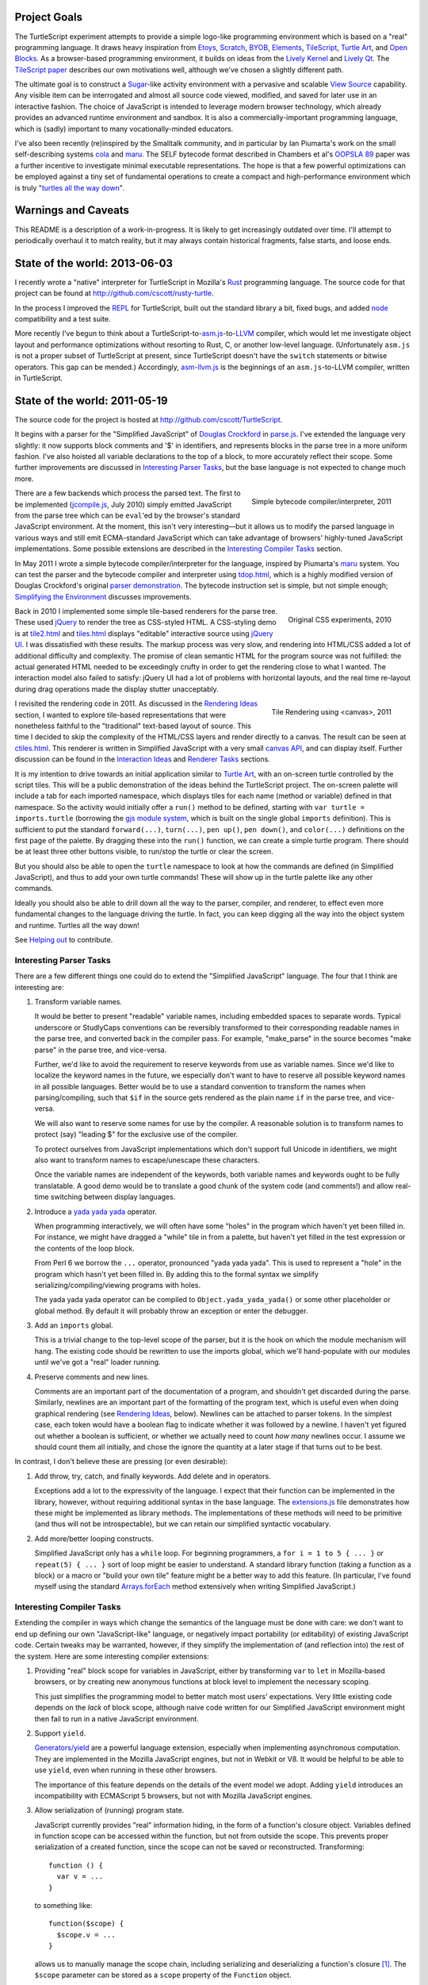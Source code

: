 .. image:: http://cscott.net/Projects/TurtleScript/images/hello-world.png
   :align: right

Project Goals
-------------

The TurtleScript experiment attempts to provide a simple logo-like
programming environment which is based on a "real" programming
language.  It draws heavy inspiration from Etoys_, Scratch_, BYOB_,
Elements_, TileScript_, `Turtle Art`_, and `Open Blocks`_.  As a
browser-based programming environment, it builds on ideas from the
`Lively Kernel`_ and `Lively Qt`_.  The `TileScript paper`_ describes
our own motivations well, although we've chosen a slightly different
path.

The ultimate goal is to construct a Sugar_-like activity environment with
a pervasive and scalable `View Source`_ capability.  Any visible item
can be interrogated and almost all source code viewed, modified,
and saved for later use in an interactive fashion.  The choice of
JavaScript is intended to leverage modern browser technology, which
already provides an advanced runtime environment and sandbox.  It is
also a commercially-important programming language, which is (sadly)
important to many vocationally-minded educators.

I've also been recently (re)inspired by the Smalltalk community, and
in particular by Ian Piumarta's work on the small self-describing
systems cola_ and maru_.  The SELF bytecode format described in
Chambers et al's `OOPSLA 89`_ paper was a further incentive to
investigate minimal executable representations.  The hope is that
a few powerful optimizations can be employed against a tiny set of
fundamental operations to create a compact and high-performance
environment which is truly "`turtles all the way down`_".

.. _Etoys: http://wiki.laptop.org/go/Etoys
.. _Scratch: http://scratch.mit.edu/
.. _BYOB: http://byob.berkeley.edu/
.. _Elements: http://www.chirp.scratchr.org/blog/?p=24
.. _TileScript: http://tinlizzie.org/jstile/
.. _TileScript paper: http://tinlizzie.org/jstile/#TileScript
.. _Turtle Art: http://wiki.laptop.org/go/Turtle_Art
.. _Open Blocks: http://education.mit.edu/drupal/openblocks
.. _Lively Kernel: http://www.lively-kernel.org/index.html
.. _Lively Qt: http://lively.cs.tut.fi/qt/
.. _Sugar: http://wiki.laptop.org/go/Sugar
.. _View Source: http://wiki.laptop.org/go/View_Source
.. _cola: http://piumarta.com/software/cola/
.. _maru: http://piumarta.com/software/maru/
.. _OOPSLA 89: http://selflanguage.org/documentation/published/implementation.html
.. _turtles all the way down: http://en.wikipedia.org/wiki/Turtles_all_the_way_down

Warnings and Caveats
--------------------

This README is a description of a work-in-progress.
It is likely to get increasingly outdated over time.  I'll attempt to
periodically overhaul it to match reality, but it may always contain
historical fragments, false starts, and loose ends.

State of the world: 2013-06-03
------------------------------

I recently wrote a "native" interpreter for TurtleScript in Mozilla's
Rust_ programming language.  The source code
for that project can be found at
http://github.com/cscott/rusty-turtle.

In the process I improved the REPL_ for TurtleScript, built out the
standard library a bit, fixed bugs, and added node_ compatibility
and a test suite.

More recently I've begun to think about a
TurtleScript-to-`asm.js`_-to-`LLVM`_
compiler, which would let me investigate object layout and performance
optimizations without resorting to Rust, C, or another low-level
language.  (Unfortunately ``asm.js`` is not a proper subset of
TurtleScript at present, since TurtleScript doesn't have the ``switch``
statements or bitwise operators.  This gap can be mended.)
Accordingly, `asm-llvm.js`_ is the beginnings of an ``asm.js``-to-LLVM
compiler, written in TurtleScript.

.. _Rust: http://www.rust-lang.org
.. _REPL: http://en.wikipedia.org/wiki/Read%E2%80%93eval%E2%80%93print_loop
.. _node: http://nodejs.org
.. _asm.js: http://asmjs.org
.. _LLVM: http://llvm.org/
.. _asm-llvm.js: https://github.com/cscott/TurtleScript/blob/master/asm-llvm.js

State of the world: 2011-05-19
------------------------------

The source code for the project is hosted at
http://github.com/cscott/TurtleScript.

It begins with a parser for the "Simplified JavaScript" of
`Douglas Crockford`_ in `parse.js`_.  I've extended the language very
slightly: it now supports block comments and '$' in identifiers, and
represents blocks in the parse tree in a more uniform fashion.  I've
also hoisted all variable declarations to the top of a block, to more
accurately reflect their scope.  Some further improvements are
discussed in `Interesting Parser Tasks`_, but the base language is not
expected to change much more.

.. figure:: http://cscott.net/Projects/TurtleScript/images/compile.png
   :alt: Bytecode output
   :align: right
   :target: tdop.html_

   Simple bytecode compiler/interpreter, 2011

There are a few backends which process the parsed text.  The first to
be implemented (`jcompile.js`_, July 2010) simply emitted JavaScript
from the parse tree which can be ``eval``'ed by the browser's standard
JavaScript environment.  At the moment, this isn't very interesting
|---| but it allows us to modify the parsed language in various ways
and still emit ECMA-standard JavaScript which can take advantage of
browsers' highly-tuned JavaScript implementations.  Some possible
extensions are described in the `Interesting Compiler Tasks`_ section.

In May 2011 I wrote a simple bytecode compiler/interpreter for the
language, inspired by Piumarta's maru_ system.  You can test the
parser and the bytecode compiler and interpreter using `tdop.html`_,
which is a highly modified version of Douglas Crockford's original `parser
demonstration`_.  The bytecode instruction set is simple, but not
simple enough; `Simplifying the Environment`_ discusses improvements.

.. figure:: http://cscott.net/Projects/TurtleScript/images/tiles1.png
   :alt: 2010 graphical tiles
   :align: right
   :target: tile2.html_

   Original CSS experiments, 2010

Back in 2010 I implemented some simple tile-based renderers for the parse
tree.  These used jQuery_ to render the tree as CSS-styled HTML.
A CSS-styling demo is at `tile2.html`_ and `tiles.html`_ displays
"editable" interactive source using `jQuery UI`_.  I was dissatisfied
with these results.  The markup process was very slow, and rendering
into HTML/CSS added a lot of additional difficulty and complexity.
The promise of clean semantic HTML for the program source was not
fulfilled: the actual generated HTML needed to be exceedingly crufty
in order to get the rendering close to what I wanted.  The interaction
model also failed to satisfy: jQuery UI had a lot of problems with
horizontal layouts, and the real time re-layout during drag operations
made the display stutter unacceptably.

.. figure:: http://cscott.net/Projects/TurtleScript/images/tiles2.png
   :alt: 2011 graphical tiles
   :align: right
   :target: ctiles.html_

   Tile Rendering using <canvas>, 2011

I revisited the rendering code in 2011.  As discussed in the `Rendering
Ideas`_ section, I wanted to explore tile-based representations that
were nonetheless faithful to the "traditional" text-based layout of
source.  This time I decided to skip the complexity of the HTML/CSS
layers and render directly to a canvas.  The result can be seen at
`ctiles.html`_.  This renderer is written in Simplified JavaScript
with a very small `canvas API`_, and can display itself.
Further discussion can be found in the `Interaction Ideas`_ and
`Renderer Tasks`_ sections.

It is my intention to drive towards an initial application similar to
`Turtle Art`_, with an on-screen turtle controlled by the script tiles.
This will be a public demonstration of the ideas behind the
TurtleScript project.  The on-screen palette will include a tab for
each imported namespace, which displays tiles for each name
(method or variable) defined in that namespace.  So the activity would
initially offer a ``run()`` method to be defined, starting with
``var turtle = imports.turtle`` (borrowing the `gjs module system`_,
which is built on the single global ``imports`` definition).  This is
sufficient to put the standard ``forward(...)``, ``turn(...)``, ``pen up()``,
``pen down()``, and ``color(...)`` definitions on the first page of the
palette.  By dragging these into the ``run()`` function, we can create
a simple turtle program.  There should be at least three other buttons
visible, to run/stop the turtle or clear the screen.

But you should also be able to open the ``turtle`` namespace to look at
how the commands are defined (in Simplified JavaScript), and thus to add your
own turtle commands!  These will show up in the turtle palette like any
other commands.

Ideally you should also be able to drill down all the way to the parser,
compiler, and renderer, to effect even more fundamental changes to the
language driving the turtle.  In fact, you can keep digging all the
way into the object system and runtime.  Turtles all the way down!

See `Helping out`_ to contribute.

.. _Douglas Crockford: http://www.crockford.com/javascript/
.. _parse.js: https://github.com/cscott/TurtleScript/blob/master/parse.js
.. _jcompile.js: https://github.com/cscott/TurtleScript/blob/master/jcompile.js
.. _maru: http://piumarta.com/software/maru/
.. _tdop.html: http://cscott.net/Projects/TurtleScript/tdop.html
.. _parser demonstration: http://javascript.crockford.com/tdop/index.html
.. _jQuery: http://jquery.com/
.. _jQuery UI: http://jqueryui.com/
.. _tile2.html: http://cscott.net/Projects/TurtleScript/tile2.html
.. _tiles.html: http://cscott.net/Projects/TurtleScript/tiles.html
.. _ctiles.html: http://cscott.net/Projects/TurtleScript/ctiles.html
.. _canvas API: https://github.com/cscott/TurtleScript/blob/master/ccanvas.js
.. _gjs module system: http://cananian.livejournal.com/58744.html

Interesting Parser Tasks
========================

There are a few different things one could do to extend the "Simplified
JavaScript" language.  The four that I think are interesting are:

1. Transform variable names.

   It would be better to present "readable" variable names, including
   embedded spaces to separate words.  Typical underscore or
   StudlyCaps conventions can be reversibly transformed to their
   corresponding readable names in the parse tree, and converted back
   in the compiler pass.  For example, "make_parse" in the source
   becomes "make parse" in the parse tree, and vice-versa.

   Further, we'd like to avoid the requirement to reserve keywords from
   use as variable names.  Since we'd like to localize the
   keyword names in the future, we especially don't want to have to reserve
   all possible keyword names in all possible languages.  Better would be
   to use a standard convention to transform the names when parsing/compiling,
   such that ``$if`` in the source gets rendered as the plain name ``if`` in
   the parse tree, and vice-versa.

   We will also want to reserve some names for use by the compiler.
   A reasonable solution is to transform names to protect (say) "leading $"
   for the exclusive use of the compiler.

   To protect ourselves from JavaScript implementations which don't support
   full Unicode in identifiers, we might also want to transform names to
   escape/unescape these characters.

   Once the variable names are independent of the keywords, both
   variable names and keywords ought to be fully translatable. A good
   demo would be to translate a good chunk of the system code (and
   comments!) and allow real-time switching between display languages.

2. Introduce a `yada yada yada`_ operator.

   When programming interactively, we will often have some "holes" in the
   program which haven't yet been filled in.  For instance, we might have
   dragged a "while" tile in from a palette, but haven't yet filled in
   the test expression or the contents of the loop block.

   From Perl 6 we borrow the ``...`` operator, pronounced "yada yada yada".
   This is used to represent a "hole" in the program which hasn't yet been
   filled in.  By adding this to the formal syntax we simplify
   serializing/compiling/viewing programs with holes.

   The yada yada yada operator can be compiled to
   ``Object.yada_yada_yada()`` or some other placeholder or global method.
   By default it will probably throw an exception or enter the debugger.

3. Add an ``imports`` global.

   This is a trivial change to the top-level scope of the parser, but it
   is the hook on which the module mechanism will hang.  The existing
   code should be rewritten to use the imports global, which we'll
   hand-populate with our modules until we've got a "real" loader
   running.

4. Preserve comments and new lines.

   Comments are an important part of the documentation of a program,
   and shouldn't get discarded during the parse.  Similarly, newlines
   are an important part of the formatting of the program text, which
   is useful even when doing graphical rendering (see `Rendering
   Ideas`_, below).  Newlines can be attached to parser tokens.  In
   the simplest case, each token would have a boolean flag to indicate
   whether it was followed by a newline.  I haven't yet figured out
   whether a boolean is sufficient, or whether we actually need to
   count *how many* newlines occur.  I assume we should count them all
   initially, and chose the ignore the quantity at a later stage if
   that turns out to be best.

In contrast, I don't believe these are pressing (or even
desirable):

1. Add throw, try, catch, and finally keywords.  Add delete and in operators.

   Exceptions add a lot to the expressivity of the language.  I expect
   that their function can be implemented in the library, however,
   without requiring additional syntax in the base language.  The
   `extensions.js`_ file demonstrates how these might be implemented
   as library methods.  The implementations of these methods will need
   to be primitive (and thus will not be introspectable), but we can
   retain our simplified syntactic vocabulary.

2. Add more/better looping constructs.

   Simplified JavaScript only has a ``while`` loop.  For beginning
   programmers, a ``for i = 1 to 5 { ... }`` or ``repeat(5) { ... }``
   sort of loop might be easier to understand.  A standard library
   function (taking a function as a block) or a macro or "build your
   own tile" feature might be a better way to add this feature.  (In
   particular, I've found myself using the standard `Arrays.forEach`_
   method extensively when writing Simplified JavaScript.)

.. _extensions.js: https://github.com/cscott/TurtleScript/blob/master/extensions.js
.. _yada yada yada: http://search.cpan.org/~tmtm/Yada-Yada-Yada-1.00/Yada.pm
.. _Arrays.forEach: https://developer.mozilla.org/en/JavaScript/Reference/Global_Objects/Array/forEach

Interesting Compiler Tasks
==========================

Extending the compiler in ways which change the semantics of the
language must be done with care: we don't want to end up defining our
own "JavaScript-like" language, or negatively impact portability (or
editability) of existing JavaScript code.  Certain tweaks may be
warranted, however, if they simplify the implementation of (and
reflection into) the rest of the system.  Here are some interesting
compiler extensions:

1. Providing "real" block scope for variables in JavaScript, either by
   transforming ``var`` to ``let`` in Mozilla-based browsers, or by creating
   new anonymous functions at block level to implement the necessary scoping.

   This just simplifies the programming model to better match most
   users' expectations.  Very little existing code depends on the *lack*
   of block scope, although naive code written for our Simplified JavaScript
   environment might then fail to run in a native JavaScript environment.

2. Support ``yield``.

   `Generators/yield`_ are a powerful language extension, especially when
   implementing asynchronous computation.  They are implemented in the
   Mozilla JavaScript engines, but not in Webkit or V8.  It would be
   helpful to be able to use ``yield``, even when running in these
   other browsers.

   The importance of this feature depends on the details of the event
   model we adopt.  Adding ``yield`` introduces an incompatibility
   with ECMAScript 5 browsers, but not with Mozilla JavaScript
   engines.

3. Allow serialization of (running) program state.

   JavaScript currently provides "real" information hiding, in the
   form of a function's closure object.  Variables defined in function
   scope can be accessed within the function, but not from outside the
   scope.  This prevents proper serialization of a created function,
   since the scope can not be saved or reconstructed.  Transforming::

      function () {
        var v = ...
      }

   to something like::

      function($scope) {
        $scope.v = ...
      }

   allows us to manually manage the scope chain, including serializing and
   deserializing a function's closure [1]_.  The ``$scope`` parameter can be
   stored as a ``scope`` property of the ``Function`` object.

4. Bind ``this`` properly in inner functions.

   This is a `proposal by Crockford`_.  Function expressions should
   bind ``this`` from their scope at definition time; only method invocation
   should change the ``this`` binding.  With an explicit scope parameter,
   as described above, this can be implemented by defining ``$scope.this`` at
   function creation time, compiling the ``this`` literal as
   ``(this || $scope.this)``, as implement (non-this-binding) function
   invocation as ``f.call(null, ...)``.

   As with the previous tweak, most existing JavaScript code avoids
   use of ``this`` in inner functions, or manually overrides the
   default ``this`` via a ``bind`` utility function.  Existing code is
   thus expected to work in our environment, but naive Simplified
   JavaScript code will fail to run in a native JavaScript
   environment.

5. Extend properties of ``Function`` objects.

   Every function object should have a ``scope`` property, as proposed
   above, as well as ``name`` and ``arguments`` parameters, as in the
   `proposal by Crockford`_.  A ``parsed`` property might link to the
   Simplified JavaScript parse tree of the function's source.  It
   would also be nice to add a means to access the function object
   itself from within the function body.  This would allow a function
   to access to its own ``name``, ``arguments``, ``scope``, and
   ``parsed`` properties and any other properties explicitly added to
   the ``Function``.  For example, a user framework might add an
   ``owner`` property to each method defined in a prototype, pointing
   at the prototype object itself, in order to allow the function to
   access to the prototype chain involved in the function's dispatch.

   Most existing code would be unaffected by the presence of additional
   properties of Function objects, and most naive user code will not need
   to access these properties.

6. A hidden property mechanism for objects.

   For serialization we'll probably want to add a hidden ``$$id`` field to
   every serializable object; we may wish to add other hidden properties to
   support the scope transformation and other needs.  For ``$$id``, it
   probably makes the most sense to do this by overriding
   ``Object.create()`` and ensuring that the new ``$$id`` property is
   `not enumerable`_.

   As an alternative, one might consider adding a "meta object" above
   each "real" object in the object's prototype chain.  Properties can
   be added to the "meta object" without being enumerable, assuming
   that the developer is using the ``hasOwnProperty`` `prophylactic`_.

   If a "meta object" mechanism is required, the goal would be to
   avoid any changes to the semantics of the language.  This would purely
   be an implementation aid for efficient hidden properties.

.. [1] Note that there's a bug in ECMA-262 3rd edition which allows standard
   JavaScript to access the hidden scope object via::

     function f() { this.scope = this; }
     try {
       throw f;
     } catch (e) {
       e();
     }
     ... = scope;

   See ECMA-262 5th edition, Annex D, 12.4 and 13 for details.
   Transformation of the parse tree is a much better way to make the
   scope object accessible!  We will have to transform variable names
   slightly in order to avoid the bugs corrected by ECMA-262 5th edition:
   in particular, making properties of Object visible as identifiers in
   scope.

.. _proposal by Crockford: http://www.crockford.com/javascript/recommend.html
.. _Generators/yield: https://developer.mozilla.org/en/JavaScript/Guide/Iterators_and_Generators
.. _not enumerable: https://developer.mozilla.org/en/Core_JavaScript_1.5_Reference/Global_Objects/Object/defineProperty
.. _prophylactic: http://javascript.crockford.com/code.html

Simplifying the Environment
===========================

The existing bytecode compiler/interpreter is simple, but it could be
even simpler.  With fewer basic forms, we can get better mileage out
of a small set of powerful optimizations: inlining, constant
propagation, and memoization.  Here's a task list:

1. Transform all the binary and unary operators into method calls.
   They will become simple ``invoke`` operations in bytecode.  The tricky
   part is just ensuring that method lookup/dispatch works properly on
   primitives, and that the various type coercions are done correctly.

2. Remove jumps from the bytecode.  Use dispatch to the boolean
   results of comparisons instead.  See the ``ifElse`` and ``while``
   operators in `extensions.js`_.  An example::

     var i = 0;
     (function() { i += 1; }).while(this, function() { return i < 5; });

     function pluralize(str, n) {
         return str + ((n==1).ifElse(this, function() { return ""; },
                                           function() { return "s"; }));
     }

3. Remove the five ``get_slot``/``set_slot`` variants and replace with
   ``get_getter`` and ``get_setter`` messages sent to the object's
   map.  The ``mapof`` operator is the only new bytecode operator
   needed.  The result from ``get_getter``/``get_setter`` is a
   function, so these will be immediately followed by an invocation
   to actually perform the get/set.

   The implementation of ``get_getter`` for a map representing an
   array will indirect through the field::

     ArrayMap.get_getter = function(field) {
       return field.array_getter(this);
     }

   Then we can make a special "numeric string" subclass of string,
   used for strings which can be parsed as ``uint32_t`` numbers (ie, valid
   array indices) and represented internally as a tagged integer.
   (If length > 10 or any of the first 10 characters
   is not a digit, then it's not a numeric string.  Negative integers
   are not numeric strings.)  This lets us implement array indexing
   efficiently as a method of ``NumericString``::

     NumericString.array_getter = function(map) {
       // this function creation and its subsequent invocation should
       // be inlined.
       val idx = this.asUint32();
       return native_func(obj) { return memory.get(obj + OFFSET + idx * 8); }
     }
     // all other fields use normal object lookup.
     String.array_getter = function(map) {
       // this should also be inlinable.
       return ObjectMap.get_getter.call(map, this);
     }

   We've now reduced all runtime type tests to the same basic dispatch
   mechanism, which we can optimize using specialization and inlining.

4. Rewrite bytecode interpreter to operate on object representations
   stored in a `Typed Array`_.  This can include a proper `object model`_
   and garbage collector.  Use `NaN boxing`_, possibly based more-or-less
   directly on SpiderMonkey's `jsval.h`_ but with the addition of
   a ``NumericString`` type as described above.

5. Write a simple bytecode interpreter in C which can operate on
   system images created by the JavaScript implementation above.
   Bind it to a canvas, run it in `NaCl`_ as a demo?  At this point you'd
   have a system which was turtles all the way down to bytecode.

6. Construct a REPL loop for interactive use of the system.  Maybe
   integrate this with the tile demo, so that you can see a tile
   representation of the current frame, including bound method bodies,
   and you can type commands at a proper to update the frame/compute
   results.  This may involve writing some code which can convert
   from a native object representation to an equivalent parse tree,
   which would look something like:
   ``{ foo: 'bar', bat: function() { ... } }``.
   We'd need a way to link a ``binterp`` function ID with the
   corresponding widget tree.

7. Efficient compiler which does an interpretation of the bytecode
   during the first execution, propagating constants and memoizable
   function results.

.. _extensions.js: https://github.com/cscott/TurtleScript/blob/master/extensions.js
.. _Typed Array: http://www.khronos.org/registry/typedarray/specs/latest/
.. _object model: http://piumarta.com/software/cola/objmodel2.pdf
.. _NaN boxing: http://blog.mozilla.com/rob-sayre/2010/08/02/mozillas-new-javascript-value-representation/
.. _jsval.h: http://hg.mozilla.org/tracemonkey/annotate/9c869e64ee26/js/src/jsval.h
.. _NaCl: http://en.wikipedia.org/wiki/Google_Native_Client

Rendering Ideas
===============

I originally had two conflicting ideas for rendering the Simplified
JavaScript parse tree:

1. Move towards a traditional text representation.

   Text-based languages are easy to read and understand for a reason:
   many years of experience have been used to improve and refine them.
   We want to move away from the keyboard and towards a more intuitive
   touch-based editing mechanism, but why throw the baby out with the
   bathwater?

   In this concept, we still use some subtle puzzle-piece styling cues,
   but try to fit these "in between the lines".  The basic layout
   should be almost identical to what you'd see in your text editor,
   with very good syntax coloring.

   Liberal use of the "yada yada yada" operator would be used to
   indicate drop points, along with dynamic highlight effects as you
   drag over places where an existing construct (block, argument list,
   variable declaration, etc) can be extended.

2. Puzzle pieces.

   Scratch_, `Turtle Art`_, and `Open Blocks`_ are successful with
   kids.  Try to learn from these representations and copy the details
   which make them successful.  One key might be switching to more
   "open" layouts of block groupings, using a "C" shape open at one
   side instead of a box enclosing all the parts.  Similarly, the
   space for the test expression in a if or while, or the argument
   list in a call, could be left open at the right hand side to allow
   the expression/list to grow outside the tile without forcing the
   tile itself to expand horizontally.

Current code leaves heavily towards the first option, although we use
puzzle piece styling as much as possible.  The original code used a
"stacking" 3d look which made deeply-nested expressions look too
"tall"; the current look using a single 3d level, with pieces fitting
into indents so that the combination of pieces is still flat.

Additional thoughts:

1. Repeated binary expressions (``... + ... + ...`` or ``... && ... &&
   ...``) need to be flattened, instead of exposing the parse tree
   details.  Explicit piece boundaries should only be shown where
   precedence levels vary, where they serve to visually indicate
   "parentheses" in the traditional text representation.

2. It may be possible to aggressively use a "click to expand"
   representation, so that the rendering of a long function or namespace
   is not overwhelmingly complex.  Initially we might only see a list of
   top level symbols, with expander boxes.  Clicking on the expander
   would show the definition of that symbol.  (This could visually relate
   to the way the object browser represents non-primitive field values:
   in both cases an "expander" would be used to show/edit a complex
   value.)

3. I believe we want to explicitly represent "line breaks", rather than
   allow constructs to extend indefinitely to the right.  My original
   thought was to just add a "new line" flag to the ``binop`` node and
   to the function call nodes (both the "binary" and "ternary" forms).
   Setting the newline flag on the ``binop`` would arrange the "right"
   and "left" operands vertically.  Setting the newline flag on the
   function invocation would arrange the arguments vertically.
   Similar flags would allow you to toggle vertical/horizontal
   orientations for the arguments of function definitions, and for the
   array and object constructor forms.

   My current thinking is that all tokens should have a
   "newlinesAfter" count, and as many places as possible should
   support adding newlines to the rendering, using a uniform gesture.

   An alternative is to make layout "smarter" so that the correct
   orientation is selected automatically.  It's probably possible to
   reach a happy medium in which automatic line breaks happen in
   reasonable places but the user is still able to customize the
   display for additional clarity/expressiveness.

4. I'd prefer that syntactic extension to the base language occur
   through the definition of new *graphical block* types, which can
   desugar to the basic AST structures; thus, the block widget is a type of
   macro.  We still need a means to represent the macro textually, so
   that there is a lossless conversion between text and graphical
   forms, but correspondence might be accomplished by simple
   convention, like being imported from a path rooted at ``macros``::

     var ForBlockMacro = imports.macros.ForBlockMacro;
     var foo = function() {
          var i;
          ForBlockMacro(function() { i=0; },
                        function() { return i < 5; },
                        function() { i+=1; },
                        function() { /* body */ });
     }

   A user without a definition for ``ForBlockMacro`` would see
   a graphical representation corresponding to the text above.  But if the
   ``ForBlockMacro`` function includes an ``asWidget()`` method, it could
   define its own graphical representation which could suppress the
   ``function()`` and ``return`` cruft to yield a graphical representation
   identical to the traditional syntactic form::

     for ( i=0 ; i < 5 ; i+=1 ) {
       /* body */
     }

   But this resemblance is purely visual; the underlying source
   language and syntax remains unchanged.  More radical visual changes
   could also be accomplished, but display of macros can also be
   toggled off to yield more traditional (if verbose) syntax.

Renderer Tasks
===============

The following is a potential implementation order for additional
rendering tasks:

1. Split `crender.js`_ to separate out the Widget definitions from the
   code which transforms a parse tree into widgets.  Perhaps make
   the AST node definitions their own separate module as well, instead
   of conflating them with token objects in `parse.js`_?

2. Move parenthesization of expressions based on precedence from the
   transform code into the widget rendering.  Parentheses should
   automatically appear around a binop if its operator precedence is
   lower than its context.

3. Add the ability to losslessly render Widgets back into Simplified JavaScript
   source and/or a parse tree.

4. Add basic 'pick' functionality.  (Possibly split Widget
   representation into Composite/Composable at the same time, as is
   done in `Lessphic`_.)

5. Allow dragging widgets (but not actual editing yet).

6. Allow editing trees via drag and drop (but not yet editing/creating
   names).

7. Click to edit literals, including name literals.  (Modal dialog is
   fine at first.)

8. Name literal browser/palettes, for each access to all the names
   that are in scope.  Perhaps combine this with an object browser
   which can display active objects and let you drag/drop slot names.

.. _crender.js: https://github.com/cscott/TurtleScript/blob/master/crender.js
.. _parse.js: https://github.com/cscott/TurtleScript/blob/master/parse.js
.. _Lessphic: http://piumarta.com/software/cola/canvas.pdf

Interaction Ideas
=================

I hope that TurtleScript will be used to explore interaction models for
programming on touchscreen devices.  Here are some of my current ideas:

1. Managing flicker (avoiding resize).

   Dragging pieces into a dynamically-resizing rendering causes
   excessive flicker as the various drop targets expand/contract.  The
   flicker may cause the drop target itself to move, which may make it
   impossible to drop the piece in a desired location.

   To solve this problem, the drop targets should be identified
   *without* resizing the rendering; any expansion should occur only
   *after* the drop.  For example, border colors might highlight to
   indicate that a drop may occur between two existing tiles.  When
   you drag a block out, it should be replaced by a "yada yada yada"
   element *of the exact same size* so that the parent widget does
   not immediately change.  Only after the drop should the yada yada
   yada shrink.

   Alternatively, one could explore an "explicit resize" model, where
   the user uses an explicit pinch/spread gesture to expand or
   contract an element (block body, say).  This gives more control of
   layout to the user, at the cost of forcing them to perform
   additional actions to "tidy up" the display.  Perhaps "double tap
   to shrink fit" is the main gesture -- after you drag out a large
   block body, the placeholder yada yada yada stays the same large
   size until you double tap it.  The benefit is entirely avoiding
   automatic resize (and thus flicker) during editing.

   Some additional study of existing block-based systems is warranted.

2. Clone by default.

   It's more common to copy (and then modify) a part than to reorder
   the parts of a program.  The default behavior when dragging a piece
   which is currently part of some structure (not free floating on the
   workspace) should be to drag a clone.  A separate double-tap or
   swipe gesture should be used to delete the original, if a move was
   actually desired.

3. Tap to break apart.

   It's visually confusing to show all the possible drop targets or
   subcomponents for every expression and statement.  Introducing a
   uniform "tap to break apart" gesture would allow hiding these
   details unless/until they are necessary.  Each tap would reveal the
   boundaries in one additional level of structure (the individual
   statements in a function, for instance).  Additional taps on a
   subcomponent would allow drilling down to additional levels of
   detail (exposing the parts of an assignment statement, for instance).

4. Pervasive "undo".

   Each change to a program should be easily reversible.  Similarly,
   editing the state of a live object should also be reversible: it
   should be possible to go "back in time" before the execution of a
   function or assignment of a field.  (Clearing the turtle's
   drawing canvas might even use this mechanism.)

   In practice this is probably implemented by serializing
   logarithmically-spaced program states and recording mutations and
   executions.  We can then revert to the state at a previous time by
   deserializing an appropriate older state and then replaying all
   interactive mutations/function executions which occurred between
   that state and the desired point in time.  This is the approach
   used by recent work, such as Jockey_, Flashback_, and libckpt_,
   and results in time travel time complexity proportional to the
   distance traveled.

.. _Jockey: http://citeseerx.ist.psu.edu/viewdoc/summary?doi=10.1.1.88.2071
.. _Flashback: http://citeseerx.ist.psu.edu/viewdoc/summary?doi=10.1.1.130.6878
.. _libckpt: http://www.cs.utk.edu/~plank/plank/papers/USENIX-95W.html

Environment
===========

This section contains more tentative thoughts about the overall
application environment.

1. Building on the shoulders of HTML/CSS/DOM/JavaScript (or not)

   One original goal was to attempt to leverage the existing HTML
   elements and DOM rather than invent our own GUI framework.
   We'd use DOM event model (with some
   sugar).  Applications should serialize to an HTML/CSS tree with
   JavaScript bindings; probably other bits like "the current contents
   of a canvas" could be serialized as well.  Perhaps CSS and the DOM
   can be unified with JavaScript/JSON using something like `CSS
   JSON`_ and `JsonML`_ to mitigate the number of different syntaxes
   involved.

   At the moment, I feel that the complexity this adds to the
   environment isn't warranted.  We should be able to harness/embed
   HTML/CSS, but we shouldn't use it as a building block.  Perhaps
   some "Simplified HTML" subset can be employed.  As a limit case,
   perhaps only <canvas> elements?  (That's what we're doing now.)

2. Work on serialization format.

   First step towards a serializable environment is to write a simple
   module loader.  Assuming we've written a module (JavaScript plus
   its visible DOM tree and event bindings) to disk, what does it look
   like?  How do we re-load it?  For speed we want to leverage the
   existing native HTML, JavaScript and JSON parsers in the browser.
   Four possible solutions (perhaps there are others):

   a. The module is an HTML file loaded via <iframe> injection.

      This is probably the preferred approach.  We use the native
      HTML and JavaScript parsers, and can (`in some browsers`_) reparent
      the iframe in order to pull pieces of the environment out into
      their own windows.

   b. The module is a JavaScript source file, loaded via <script> injection.

      In this case all the HTML/DOM content needs to be
      generated programmatically by JavaScript code or `JsonML`_.  This
      might be slower than direct HTML parsing.

   c. The module is a JSON object, loaded via AJAX or from browser-local
      storage, and post-processed.

      JSON (with an appropriate prefix, or `JSON-P`_) could be directly loaded
      via <script> as well as parsed from a string using the (fast) native JSON
      parser [2]_.  We'd need to post-process the JSON to handle cycles and
      functions, and programmatically recreate the DOM as in the previous
      option [4]_.

   d. Direct implementation of `Crockford's <module> proposal`_.

      Might be tricky to do without native browser support.

   e. Build an in-browser VM.

      My most recent work has been inspired by efforts like `jslinux`_
      which use the `JavaScript Typed Array`_ API to build "low level"
      abstractions in the browser.  I believe it's possible to
      construct a reasonably-performing object model in the browser
      using a raw memory abstraction.  This then trivially allows for
      serialization.  The major disadvantage is that we lose
      interoperability with native browser objects, and potentially
      a bit of the performance of the native VM.

   Picking a serialization format and building it should foreground
   representation and project-scope issues.  At the end we'll have a
   hand-built module as well as a lightweight module loader.

   Once we have a serialized module, how do we save a module as a
   complete application (presumably, including all of its
   dependencies)?  This probably entails a somewhat heavier "app
   loader" framework, which can take a given module as an argument.
   The loader should be able to pull in the full compiler, object
   browser, etc as needed (but maybe on-demand rather than up front).
   It would be nice to be able to construct a module in an "IDE"
   environment, or by modifying an existing sample or app, and then
   "save as" to make the new module a first-class standalone app.

.. [2] Note that ``JSON.stringify()`` has a ``replacer`` parameter we can
   use to serialize functions and their scope objects [3]_, but the JSON
   parser does not have an equivalent hook.  We'd have to grunge over
   the object tree ourselves, looking for something like a ``$$function``
   property on an object and then replacing the object with the compiled
   parse tree hanging off it.  We'd also have to manually munge cycles,
   identifying them via an ``$$id`` property we add to objects, and using
   a ``$$replace`` property to represent the cycle in the object graph.

.. [3] ...but beware the `Firefox JSON bug`_.

.. [4] The JSPON_ proposal seems to be related to our JSON solution, but
   JSPON doesn't seem to allow serialization of code.

.. _CSS JSON: http://www.featureblend.com/css-json.html
.. _JsonML: http://jsonml.org/DOM/
.. _in some browsers: http://cananian.livejournal.com/60624.html
.. _JSON-P: http://bob.pythonmac.org/archives/2005/12/05/remote-json-jsonp/
.. _Crockford's <module> proposal: http://json.org/module.html
.. _jslinux: http://bellard.org/jslinux/index.html
.. _JavaScript Typed Array: http://www.khronos.org/registry/typedarray/specs/latest/
.. _JSPON: http://www.jspon.org/
.. _Firefox JSON bug: https://bugzilla.mozilla.org/show_bug.cgi?id=509184

Helping out
-----------

Comments on the goals expressed here and suggestions for future (or
related) work are welcomed.  You can also hack away and contribute code
using the standard `github`_ fork-and-pull-request mechanism.  Thanks
for reading!

  -- C. Scott Ananian, 9-14 July 2010, revised 19 May 2011, revised 3 Jun 2013

.. _github: http://github.com/cscott/TurtleScript

.. |---| unicode:: U+2014  .. em dash, trimming surrounding whitespace
   :trim:

..  LocalWords:  README TurtleScript Etoys TileScript JavaScript runtime jQuery
..  LocalWords:  Crockford renderer namespace gjs yada introspectable Mozilla
..  LocalWords:  Webkit ECMAScript hasOwnProperty serializable JSON iframe ECMA
..  LocalWords:  Ananian bytecode CSS API maru boolean editability resize
